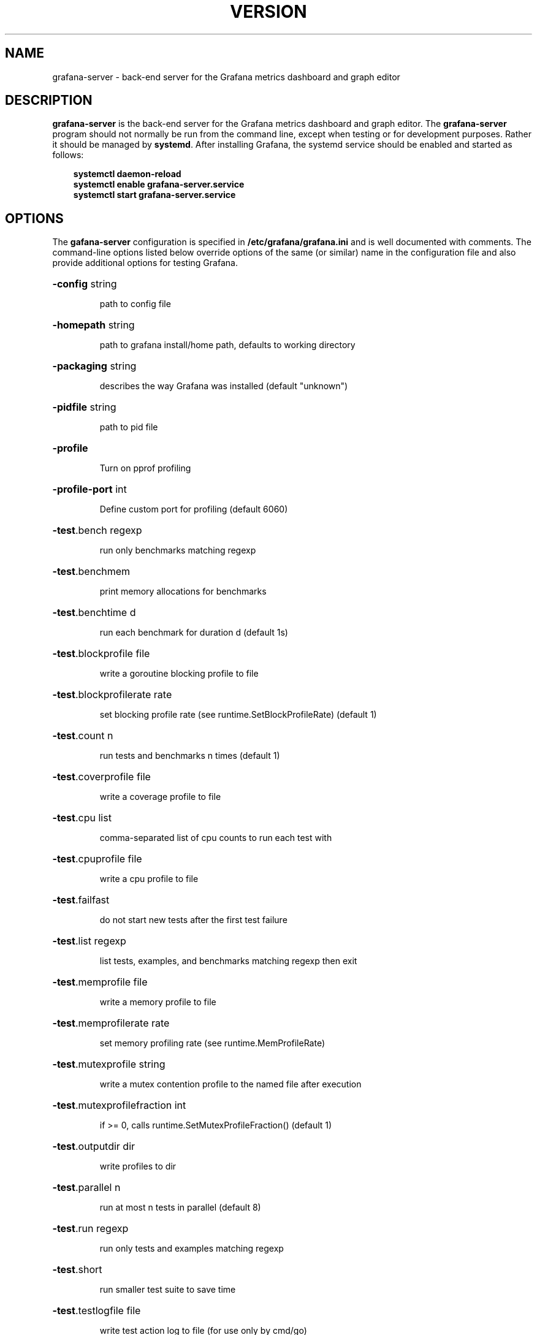 .TH VERSION "1" "February 2019" "Version 5.4.3" "User Commands"
.SH NAME
grafana-server \- back-end server for the Grafana metrics dashboard and graph editor
.SH DESCRIPTION
.B grafana-server
is the back-end server for the Grafana metrics dashboard and graph editor.
The
.B grafana-server
program should not normally be run from the command line,
except when testing or for development purposes.
Rather it should be managed by
.BR systemd .
After installing Grafana, the systemd service should be enabled and started as follows:
.P
.in 1i
.B systemctl daemon-reload
.br
.B systemctl enable grafana-server.service
.br
.B systemctl start grafana-server.service
.in
.P
.SH OPTIONS
The
.B gafana-server
configuration is specified in
.BR /etc/grafana/grafana.ini
and is well documented with comments.
The command-line options listed below override options of
the same (or similar) name in the configuration file and also provide
additional options for testing Grafana.
.P
.HP
\fB\-config\fR string
.IP
path to config file
.HP
\fB\-homepath\fR string
.IP
path to grafana install/home path, defaults to working directory
.HP
\fB\-packaging\fR string
.IP
describes the way Grafana was installed (default "unknown")
.HP
\fB\-pidfile\fR string
.IP
path to pid file
.HP
\fB\-profile\fR
.IP
Turn on pprof profiling
.HP
\fB\-profile\-port\fR int
.IP
Define custom port for profiling (default 6060)
.HP
\fB\-test\fR.bench regexp
.IP
run only benchmarks matching regexp
.HP
\fB\-test\fR.benchmem
.IP
print memory allocations for benchmarks
.HP
\fB\-test\fR.benchtime d
.IP
run each benchmark for duration d (default 1s)
.HP
\fB\-test\fR.blockprofile file
.IP
write a goroutine blocking profile to file
.HP
\fB\-test\fR.blockprofilerate rate
.IP
set blocking profile rate (see runtime.SetBlockProfileRate) (default 1)
.HP
\fB\-test\fR.count n
.IP
run tests and benchmarks n times (default 1)
.HP
\fB\-test\fR.coverprofile file
.IP
write a coverage profile to file
.HP
\fB\-test\fR.cpu list
.IP
comma\-separated list of cpu counts to run each test with
.HP
\fB\-test\fR.cpuprofile file
.IP
write a cpu profile to file
.HP
\fB\-test\fR.failfast
.IP
do not start new tests after the first test failure
.HP
\fB\-test\fR.list regexp
.IP
list tests, examples, and benchmarks matching regexp then exit
.HP
\fB\-test\fR.memprofile file
.IP
write a memory profile to file
.HP
\fB\-test\fR.memprofilerate rate
.IP
set memory profiling rate (see runtime.MemProfileRate)
.HP
\fB\-test\fR.mutexprofile string
.IP
write a mutex contention profile to the named file after execution
.HP
\fB\-test\fR.mutexprofilefraction int
.IP
if >= 0, calls runtime.SetMutexProfileFraction() (default 1)
.HP
\fB\-test\fR.outputdir dir
.IP
write profiles to dir
.HP
\fB\-test\fR.parallel n
.IP
run at most n tests in parallel (default 8)
.HP
\fB\-test\fR.run regexp
.IP
run only tests and examples matching regexp
.HP
\fB\-test\fR.short
.IP
run smaller test suite to save time
.HP
\fB\-test\fR.testlogfile file
.IP
write test action log to file (for use only by cmd/go)
.HP
\fB\-test\fR.timeout d
.IP
panic test binary after duration d (default 0, timeout disabled)
.HP
\fB\-test\fR.trace file
.IP
write an execution trace to file
.HP
\fB\-test\fR.v
.IP
verbose: print additional output
.TP
\fB\-v\fR
prints current version and exits
.SH "SEE ALSO"
The full documentation for
.B Grafana
is available on-line at
.BR http://docs.grafana.org/ .
